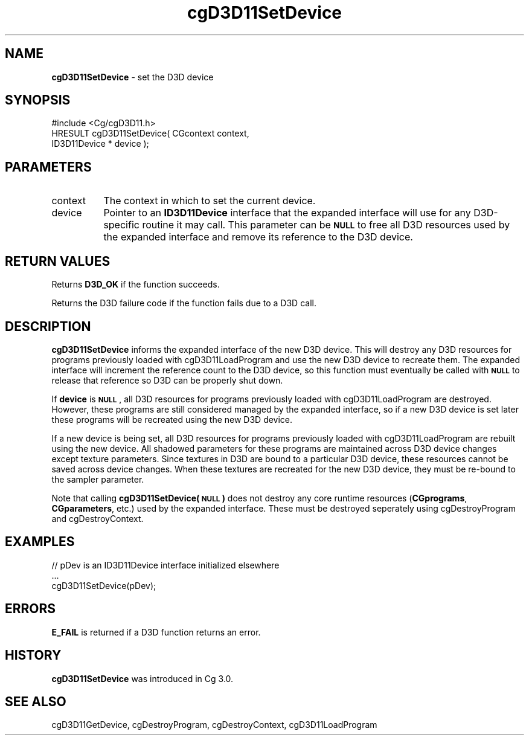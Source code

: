.de Sh \" Subsection heading
.br
.if t .Sp
.ne 5
.PP
\fB\\$1\fR
.PP
..
.de Sp \" Vertical space (when we can't use .PP)
.if t .sp .5v
.if n .sp
..
.de Vb \" Begin verbatim text
.ft CW
.nf
.ne \\$1
..
.de Ve \" End verbatim text
.ft R
.fi
..
.tr \(*W-
.ds C+ C\v'-.1v'\h'-1p'\s-2+\h'-1p'+\s0\v'.1v'\h'-1p'
.ie n \{\
.    ds -- \(*W-
.    ds PI pi
.    if (\n(.H=4u)&(1m=24u) .ds -- \(*W\h'-12u'\(*W\h'-12u'-\" diablo 10 pitch
.    if (\n(.H=4u)&(1m=20u) .ds -- \(*W\h'-12u'\(*W\h'-8u'-\"  diablo 12 pitch
.    ds L" ""
.    ds R" ""
.    ds C` ""
.    ds C' ""
'br\}
.el\{\
.    ds -- \|\(em\|
.    ds PI \(*p
.    ds L" ``
.    ds R" ''
'br\}
.ie \n(.g .ds Aq \(aq
.el       .ds Aq '
.ie \nF \{\
.    de IX
.    tm Index:\\$1\t\\n%\t"\\$2"
..
.    nr % 0
.    rr F
.\}
.el \{\
.    de IX
..
.\}
.    \" fudge factors for nroff and troff
.if n \{\
.    ds #H 0
.    ds #V .8m
.    ds #F .3m
.    ds #[ \f1
.    ds #] \fP
.\}
.if t \{\
.    ds #H ((1u-(\\\\n(.fu%2u))*.13m)
.    ds #V .6m
.    ds #F 0
.    ds #[ \&
.    ds #] \&
.\}
.    \" simple accents for nroff and troff
.if n \{\
.    ds ' \&
.    ds ` \&
.    ds ^ \&
.    ds , \&
.    ds ~ ~
.    ds /
.\}
.if t \{\
.    ds ' \\k:\h'-(\\n(.wu*8/10-\*(#H)'\'\h"|\\n:u"
.    ds ` \\k:\h'-(\\n(.wu*8/10-\*(#H)'\`\h'|\\n:u'
.    ds ^ \\k:\h'-(\\n(.wu*10/11-\*(#H)'^\h'|\\n:u'
.    ds , \\k:\h'-(\\n(.wu*8/10)',\h'|\\n:u'
.    ds ~ \\k:\h'-(\\n(.wu-\*(#H-.1m)'~\h'|\\n:u'
.    ds / \\k:\h'-(\\n(.wu*8/10-\*(#H)'\z\(sl\h'|\\n:u'
.\}
.    \" troff and (daisy-wheel) nroff accents
.ds : \\k:\h'-(\\n(.wu*8/10-\*(#H+.1m+\*(#F)'\v'-\*(#V'\z.\h'.2m+\*(#F'.\h'|\\n:u'\v'\*(#V'
.ds 8 \h'\*(#H'\(*b\h'-\*(#H'
.ds o \\k:\h'-(\\n(.wu+\w'\(de'u-\*(#H)/2u'\v'-.3n'\*(#[\z\(de\v'.3n'\h'|\\n:u'\*(#]
.ds d- \h'\*(#H'\(pd\h'-\w'~'u'\v'-.25m'\f2\(hy\fP\v'.25m'\h'-\*(#H'
.ds D- D\\k:\h'-\w'D'u'\v'-.11m'\z\(hy\v'.11m'\h'|\\n:u'
.ds th \*(#[\v'.3m'\s+1I\s-1\v'-.3m'\h'-(\w'I'u*2/3)'\s-1o\s+1\*(#]
.ds Th \*(#[\s+2I\s-2\h'-\w'I'u*3/5'\v'-.3m'o\v'.3m'\*(#]
.ds ae a\h'-(\w'a'u*4/10)'e
.ds Ae A\h'-(\w'A'u*4/10)'E
.    \" corrections for vroff
.if v .ds ~ \\k:\h'-(\\n(.wu*9/10-\*(#H)'\s-2\u~\d\s+2\h'|\\n:u'
.if v .ds ^ \\k:\h'-(\\n(.wu*10/11-\*(#H)'\v'-.4m'^\v'.4m'\h'|\\n:u'
.    \" for low resolution devices (crt and lpr)
.if \n(.H>23 .if \n(.V>19 \
\{\
.    ds : e
.    ds 8 ss
.    ds o a
.    ds d- d\h'-1'\(ga
.    ds D- D\h'-1'\(hy
.    ds th \o'bp'
.    ds Th \o'LP'
.    ds ae ae
.    ds Ae AE
.\}
.rm #[ #] #H #V #F C
.IX Title "cgD3D11SetDevice 3"
.TH cgD3D11SetDevice 3 "Cg Toolkit 3.0" "perl v5.10.0" "Cg Direct3D11 Runtime API"
.if n .ad l
.nh
.SH "NAME"
\&\fBcgD3D11SetDevice\fR \- set the D3D device
.SH "SYNOPSIS"
.IX Header "SYNOPSIS"
.Vb 1
\&  #include <Cg/cgD3D11.h>
\&
\&  HRESULT cgD3D11SetDevice( CGcontext context,
\&                            ID3D11Device * device );
.Ve
.SH "PARAMETERS"
.IX Header "PARAMETERS"
.IP "context" 8
.IX Item "context"
The context in which to set the current device.
.IP "device" 8
.IX Item "device"
Pointer to an \fBID3D11Device\fR interface that the expanded interface will
use for any D3D\-specific routine it may call. This parameter can be \fB\s-1NULL\s0\fR
to free all D3D resources used by the expanded interface and remove its
reference to the D3D device.
.SH "RETURN VALUES"
.IX Header "RETURN VALUES"
Returns \fBD3D_OK\fR if the function succeeds.
.PP
Returns the D3D failure code if the function fails due to a D3D call.
.SH "DESCRIPTION"
.IX Header "DESCRIPTION"
\&\fBcgD3D11SetDevice\fR informs the expanded interface of the new D3D device.
This will destroy any D3D resources for programs previously loaded with
cgD3D11LoadProgram and use the new D3D device to recreate them. The
expanded interface will increment the reference count to the D3D device,
so this function must eventually be called with \fB\s-1NULL\s0\fR to release that
reference so D3D can be properly shut down.
.PP
If \fBdevice\fR is \fB\s-1NULL\s0\fR, all D3D resources for programs previously loaded
with cgD3D11LoadProgram are destroyed. However, these
programs are still considered managed by the expanded interface, so if a
new D3D device is set later these programs will be recreated using the new
D3D device.
.PP
If a new device is being set, all D3D resources for programs previously
loaded with cgD3D11LoadProgram are rebuilt using the new
device. All shadowed parameters for these programs are maintained across D3D
device changes except texture parameters. Since textures in D3D are bound to
a particular D3D device, these resources cannot be saved across device changes.
When these textures are recreated for the new D3D device, they must be re-bound
to the sampler parameter.
.PP
Note that calling \fBcgD3D11SetDevice(\s-1NULL\s0)\fR does not destroy any core runtime
resources (\fBCGprograms\fR, \fBCGparameters\fR, etc.) used by the expanded interface.
These must be destroyed seperately using cgDestroyProgram
and cgDestroyContext.
.SH "EXAMPLES"
.IX Header "EXAMPLES"
.Vb 3
\&  // pDev is an ID3D11Device interface initialized elsewhere
\&  ...
\&  cgD3D11SetDevice(pDev);
.Ve
.SH "ERRORS"
.IX Header "ERRORS"
\&\fBE_FAIL\fR is returned if a D3D function returns an error.
.SH "HISTORY"
.IX Header "HISTORY"
\&\fBcgD3D11SetDevice\fR was introduced in Cg 3.0.
.SH "SEE ALSO"
.IX Header "SEE ALSO"
cgD3D11GetDevice,
cgDestroyProgram,
cgDestroyContext,
cgD3D11LoadProgram
